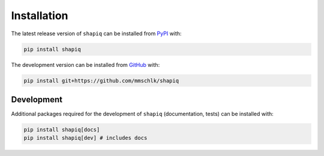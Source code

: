 Installation
=============

The latest release version of ``shapiq`` can be installed from
`PyPI <https://pypi.org/project/shapiq>`_ with:

.. code::

   pip install shapiq


The development version can be installed from
`GitHub <https://github.com/mmschlk/shapiq>`_ with:

.. code::

   pip install git+https://github.com/mmschlk/shapiq


Development
~~~~~~~~~~~

Additional packages required for the development of ``shapiq`` (documentation, tests) can be installed with:

.. code::

   pip install shapiq[docs]
   pip install shapiq[dev] # includes docs

